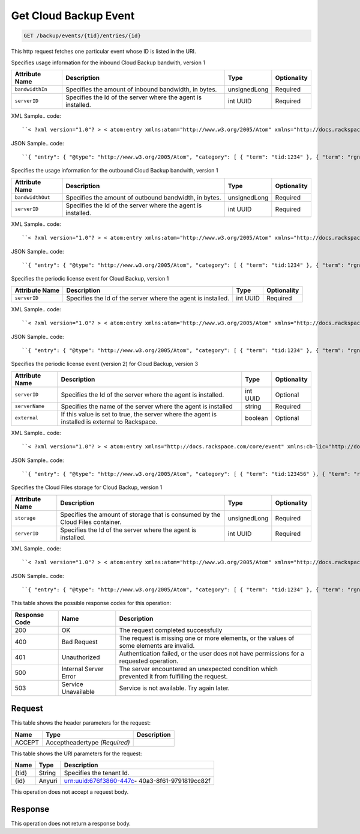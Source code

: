 
.. THIS OUTPUT IS GENERATED FROM THE WADL. DO NOT EDIT.

.. _get-get-cloud-backup-event-backup-events-tid-entries-id:

Get Cloud Backup Event
^^^^^^^^^^^^^^^^^^^^^^^^^^^^^^^^^^^^^^^^^^^^^^^^^^^^^^^^^^^^^^^^^^^^^^^^^^^^^^^^

.. code::

    GET /backup/events/{tid}/entries/{id}

This http request fetches one particular event whose ID is listed in the URI.

Specifies usage information for the inbound Cloud Backup bandwith, version 1


+-------------------+-------------------+-------------------+------------------+
|Attribute Name     |Description        |Type               |Optionality       |
+===================+===================+===================+==================+
|``bandwidthIn``    |Specifies the      |unsignedLong       |Required          |
|                   |amount of inbound  |                   |                  |
|                   |bandwidth, in      |                   |                  |
|                   |bytes.             |                   |                  |
+-------------------+-------------------+-------------------+------------------+
|``serverID``       |Specifies the Id   |int UUID           |Required          |
|                   |of the server      |                   |                  |
|                   |where the agent is |                   |                  |
|                   |installed.         |                   |                  |
+-------------------+-------------------+-------------------+------------------+
XML Sample.. code::

``< ?xml version="1.0"? > < atom:entry xmlns:atom="http://www.w3.org/2005/Atom" xmlns="http://docs.rackspace.com/core/event" xmlns:cb-bin="http://docs.rackspace.com/usage/cloudbackup/bandwidthIn" > < atom:id > urn:uuid:8d89673c-c989-11e1-895a-0b3d632a8a89 < /atom:id > < atom:category term="tid:1234"/ > < atom:category term="rgn:DFW"/ > < atom:category term="dc:DFW1"/ > < atom:category term="rid:3863d42a-ec9a-11e1-8e12-df8baa3ca440"/ > < atom:category term="cloudbackup.bandwidthIn.agent.usage"/ > < atom:category term="type:cloudbackup.bandwidthIn.agent.usage"/ > < atom:content type="application/xml" > < event dataCenter="DFW1" endTime="2012-06-15T10:19:52Z" environment="PROD" id="8d89673c-c989-11e1-895a-0b3d632a8a89" region="DFW" resourceId="3863d42a-ec9a-11e1-8e12-df8baa3ca440" startTime="2012-06-14T10:19:52Z" tenantId="1234" type="USAGE" version="1" > < cb-bin:product bandwidthIn="192998" resourceType="AGENT" serverID="944576fa-ec99-11e1-bb8e-ebb21b47fa86" serviceCode="CloudBackup" version="1"/ > < /event > < /atom:content > < atom:link href="https://ord.feeds.api.rackspacecloud.com/backup/events/entries/urn:uuid:8d89673c-c989-11e1-895a-0b3d632a8a89" rel="self"/ > < atom:updated > 2013-02-28T19:28:57.758Z < /atom:updated > < atom:published > 2013-02-28T19:28:57.758Z < /atom:published > < /atom:entry >`` 




JSON Sample.. code::

``{ "entry": { "@type": "http://www.w3.org/2005/Atom", "category": [ { "term": "tid:1234" }, { "term": "rgn:DFW" }, { "term": "dc:DFW1" }, { "term": "rid:3863d42a-ec9a-11e1-8e12-df8baa3ca440" }, { "term": "cloudbackup.bandwidthIn.agent.usage" }, { "term": "type:cloudbackup.bandwidthIn.agent.usage" } ], "content": { "event": { "@type": "http://docs.rackspace.com/core/event", "dataCenter": "DFW1", "endTime": "2012-06-15T10:19:52Z", "environment": "PROD", "id": "8d89673c-c989-11e1-895a-0b3d632a8a89", "product": { "@type": "http://docs.rackspace.com/usage/cloudbackup/bandwidthIn", "bandwidthIn": 192998, "resourceType": "AGENT", "serverID": "944576fa-ec99-11e1-bb8e-ebb21b47fa86", "serviceCode": "CloudBackup", "version": "1" }, "region": "DFW", "resourceId": "3863d42a-ec9a-11e1-8e12-df8baa3ca440", "startTime": "2012-06-14T10:19:52Z", "tenantId": "1234", "type": "USAGE", "version": "1" } }, "id": "urn:uuid:8d89673c-c989-11e1-895a-0b3d632a8a89", "link": [ { "href": "https://ord.feeds.api.rackspacecloud.com/backup/events/entries/urn:uuid:8d89673c-c989-11e1-895a-0b3d632a8a89", "rel": "self" } ], "published": "2013-02-28T19:28:57.758Z", "updated": "2013-02-28T19:28:57.758Z" } }`` 




Specifies the usage information for the outbound Cloud Backup bandwith, version 1


+-------------------+-------------------+-------------------+------------------+
|Attribute Name     |Description        |Type               |Optionality       |
+===================+===================+===================+==================+
|``bandwidthOut``   |Specifies the      |unsignedLong       |Required          |
|                   |amount of outbound |                   |                  |
|                   |bandwidth, in      |                   |                  |
|                   |bytes.             |                   |                  |
+-------------------+-------------------+-------------------+------------------+
|``serverID``       |Specifies the Id   |int UUID           |Required          |
|                   |of the server      |                   |                  |
|                   |where the agent is |                   |                  |
|                   |installed.         |                   |                  |
+-------------------+-------------------+-------------------+------------------+
XML Sample.. code::

``< ?xml version="1.0"? > < atom:entry xmlns:atom="http://www.w3.org/2005/Atom" xmlns="http://docs.rackspace.com/core/event" xmlns:cb-bout="http://docs.rackspace.com/usage/cloudbackup/bandwidthOut" > < atom:id > urn:uuid:8d89673c-c989-11e1-895a-0b3d632a8a89 < /atom:id > < atom:category term="tid:1234"/ > < atom:category term="rgn:DFW"/ > < atom:category term="dc:DFW1"/ > < atom:category term="rid:3863d42a-ec9a-11e1-8e12-df8baa3ca440"/ > < atom:category term="cloudbackup.bandwidthOut.agent.usage"/ > < atom:category term="type:cloudbackup.bandwidthOut.agent.usage"/ > < atom:content type="application/xml" > < event dataCenter="DFW1" endTime="2012-06-15T10:19:52Z" environment="PROD" id="8d89673c-c989-11e1-895a-0b3d632a8a89" region="DFW" resourceId="3863d42a-ec9a-11e1-8e12-df8baa3ca440" startTime="2012-06-14T10:19:52Z" tenantId="1234" type="USAGE" version="1" > < cb-bout:product bandwidthOut="9887765" resourceType="AGENT" serverID="944576fa-ec99-11e1-bb8e-ebb21b47fa86" serviceCode="CloudBackup" version="1"/ > < /event > < /atom:content > < atom:link href="https://ord.feeds.api.rackspacecloud.com/backup/events/entries/urn:uuid:8d89673c-c989-11e1-895a-0b3d632a8a89" rel="self"/ > < atom:updated > 2013-02-28T19:31:09.678Z < /atom:updated > < atom:published > 2013-02-28T19:31:09.678Z < /atom:published > < /atom:entry >`` 




JSON Sample.. code::

``{ "entry": { "@type": "http://www.w3.org/2005/Atom", "category": [ { "term": "tid:1234" }, { "term": "rgn:DFW" }, { "term": "dc:DFW1" }, { "term": "rid:3863d42a-ec9a-11e1-8e12-df8baa3ca440" }, { "term": "cloudbackup.bandwidthOut.agent.usage" }, { "term": "type:cloudbackup.bandwidthOut.agent.usage" } ], "content": { "event": { "@type": "http://docs.rackspace.com/core/event", "dataCenter": "DFW1", "endTime": "2012-06-15T10:19:52Z", "environment": "PROD", "id": "8d89673c-c989-11e1-895a-0b3d632a8a89", "product": { "@type": "http://docs.rackspace.com/usage/cloudbackup/bandwidthOut", "bandwidthOut": 9887765, "resourceType": "AGENT", "serverID": "944576fa-ec99-11e1-bb8e-ebb21b47fa86", "serviceCode": "CloudBackup", "version": "1" }, "region": "DFW", "resourceId": "3863d42a-ec9a-11e1-8e12-df8baa3ca440", "startTime": "2012-06-14T10:19:52Z", "tenantId": "1234", "type": "USAGE", "version": "1" } }, "id": "urn:uuid:8d89673c-c989-11e1-895a-0b3d632a8a89", "link": [ { "href": "https://ord.feeds.api.rackspacecloud.com/backup/events/entries/urn:uuid:8d89673c-c989-11e1-895a-0b3d632a8a89", "rel": "self" } ], "published": "2013-02-28T19:31:09.678Z", "updated": "2013-02-28T19:31:09.678Z" } }`` 




Specifies the periodic license event for Cloud Backup, version 1


+-------------------+-------------------+-------------------+------------------+
|Attribute Name     |Description        |Type               |Optionality       |
+===================+===================+===================+==================+
|``serverID``       |Specifies the Id   |int UUID           |Required          |
|                   |of the server      |                   |                  |
|                   |where the agent is |                   |                  |
|                   |installed.         |                   |                  |
+-------------------+-------------------+-------------------+------------------+
XML Sample.. code::

``< ?xml version="1.0"? > < atom:entry xmlns:atom="http://www.w3.org/2005/Atom" xmlns="http://docs.rackspace.com/core/event" xmlns:cb-lic="http://docs.rackspace.com/usage/cloudbackup/license" > < atom:id > urn:uuid:8d89673c-c989-11e1-895a-0b3d632aa890 < /atom:id > < atom:category term="tid:1234"/ > < atom:category term="rgn:DFW"/ > < atom:category term="dc:DFW1"/ > < atom:category term="rid:3863d42a-ec9a-11e1-8e12-df8baa3ca440"/ > < atom:category term="cloudbackup.license.agent.usage"/ > < atom:category term="type:cloudbackup.license.agent.usage"/ > < atom:content type="application/xml" > < event dataCenter="DFW1" endTime="2012-06-15T10:19:52Z" environment="PROD" id="8d89673c-c989-11e1-895a-0b3d632aa890" region="DFW" resourceId="3863d42a-ec9a-11e1-8e12-df8baa3ca440" startTime="2012-06-14T10:19:52Z" tenantId="1234" type="USAGE" version="1" > < cb-lic:product resourceType="AGENT" serverID="9445" serviceCode="CloudBackup" version="1"/ > < /event > < /atom:content > < atom:link href="https://ord.feeds.api.rackspacecloud.com/backup/events/entries/urn:uuid:8d89673c-c989-11e1-895a-0b3d632aa890" rel="self"/ > < atom:updated > 2013-02-28T19:33:10.075Z < /atom:updated > < atom:published > 2013-02-28T19:33:10.075Z < /atom:published > < /atom:entry >`` 




JSON Sample.. code::

``{ "entry": { "@type": "http://www.w3.org/2005/Atom", "category": [ { "term": "tid:1234" }, { "term": "rgn:DFW" }, { "term": "dc:DFW1" }, { "term": "rid:3863d42a-ec9a-11e1-8e12-df8baa3ca440" }, { "term": "cloudbackup.license.agent.usage" }, { "term": "type:cloudbackup.license.agent.usage" } ], "content": { "event": { "@type": "http://docs.rackspace.com/core/event", "dataCenter": "DFW1", "endTime": "2012-06-15T10:19:52Z", "environment": "PROD", "id": "8d89673c-c989-11e1-895a-0b3d632aa890", "product": { "@type": "http://docs.rackspace.com/usage/cloudbackup/license", "resourceType": "AGENT", "serverID": "9445", "serviceCode": "CloudBackup", "version": "1" }, "region": "DFW", "resourceId": "3863d42a-ec9a-11e1-8e12-df8baa3ca440", "startTime": "2012-06-14T10:19:52Z", "tenantId": "1234", "type": "USAGE", "version": "1" } }, "id": "urn:uuid:8d89673c-c989-11e1-895a-0b3d632aa890", "link": [ { "href": "https://ord.feeds.api.rackspacecloud.com/backup/events/entries/urn:uuid:8d89673c-c989-11e1-895a-0b3d632aa890", "rel": "self" } ], "published": "2013-02-28T19:33:10.075Z", "updated": "2013-02-28T19:33:10.075Z" } }`` 




Specifies the periodic license event (version 2) for Cloud Backup, version 3


+-------------------+-------------------+-------------------+------------------+
|Attribute Name     |Description        |Type               |Optionality       |
+===================+===================+===================+==================+
|``serverID``       |Specifies the Id   |int UUID           |Optional          |
|                   |of the server      |                   |                  |
|                   |where the agent is |                   |                  |
|                   |installed.         |                   |                  |
+-------------------+-------------------+-------------------+------------------+
|``serverName``     |Specifies the name |string             |Required          |
|                   |of the server      |                   |                  |
|                   |where the agent is |                   |                  |
|                   |installed          |                   |                  |
+-------------------+-------------------+-------------------+------------------+
|``external``       |If this value is   |boolean            |Optional          |
|                   |set to true, the   |                   |                  |
|                   |server where the   |                   |                  |
|                   |agent is installed |                   |                  |
|                   |is external to     |                   |                  |
|                   |Rackspace.         |                   |                  |
+-------------------+-------------------+-------------------+------------------+
XML Sample.. code::

``< ?xml version="1.0"? > < atom:entry xmlns="http://docs.rackspace.com/core/event" xmlns:cb-lic="http://docs.rackspace.com/usage/cloudbackup/license" xmlns:atom="http://www.w3.org/2005/Atom" > < atom:id > urn:uuid:8d89673c-c989-11e1-895a-0b3d632aa890 < /atom:id > < atom:category term="tid:123456"/ > < atom:category term="rgn:DFW"/ > < atom:category term="dc:DFW1"/ > < atom:category term="rid:3863d42a-ec9a-11e1-8e12-df8baa3ca440"/ > < atom:category term="cloudbackup.license.agent.usage_snapshot"/ > < atom:category term="type:cloudbackup.license.agent.usage_snapshot"/ > < atom:content type="application/xml" > < event eventTime="2014-01-24T10:19:52Z" region="DFW" dataCenter="DFW1" type="USAGE_SNAPSHOT" id="8d89673c-c989-22e1-895a-0b3d632a8a89" resourceId="3863d42a-ec9a-11e1-8e12-df8baa3ca440" tenantId="123456" version="1" > < cb-lic:product version="3" serviceCode="CloudBackup" serverID="9445" serverName="SomeServerName" external="false" resourceType="AGENT"/ > < /event > < /atom:content > < atom:link href="https://ord.feeds.api.rackspacecloud.com/backup/events/entries/urn:uuid:8d89673c-c989-11e1-895a-0b3d632aa890" rel="self"/ > < atom:updated > 2014-02-03T10:33:10.075Z < /atom:updated > < atom:published > 2014-02-03T10:33:10.075Z < /atom:published > < /atom:entry >`` 




JSON Sample.. code::

``{ "entry": { "@type": "http://www.w3.org/2005/Atom", "category": [ { "term": "tid:123456" }, { "term": "rgn:DFW" }, { "term": "dc:DFW1" }, { "term": "rid:3863d42a-ec9a-11e1-8e12-df8baa3ca440" }, { "term": "cloudbackup.license.agent.usage_snapshot" }, { "term": "type:cloudbackup.license.agent.usage_snapshot" } ], "content": { "event": { "@type": "http://docs.rackspace.com/core/event", "dataCenter": "DFW1", "eventTime": "2014-01-24T10:19:52Z", "id": "8d89673c-c989-22e1-895a-0b3d632a8a89", "product": { "@type": "http://docs.rackspace.com/usage/cloudbackup/license", "external": false, "resourceType": "AGENT", "serverID": "9445", "serverName": "SomeServerName", "serviceCode": "CloudBackup", "version": "3" }, "region": "DFW", "resourceId": "3863d42a-ec9a-11e1-8e12-df8baa3ca440", "tenantId": "123456", "type": "USAGE_SNAPSHOT", "version": "1" } }, "id": "urn:uuid:8d89673c-c989-11e1-895a-0b3d632aa890", "link": [ { "href": "https://ord.feeds.api.rackspacecloud.com/backup/events/entries/urn:uuid:8d89673c-c989-11e1-895a-0b3d632aa890", "rel": "self" } ], "published": "2014-02-03T10:33:10.075Z", "updated": "2014-02-03T10:33:10.075Z" } }`` 




Specifies the Cloud Files storage for Cloud Backup, version 1


+-------------------+-------------------+-------------------+------------------+
|Attribute Name     |Description        |Type               |Optionality       |
+===================+===================+===================+==================+
|``storage``        |Specifies the      |unsignedLong       |Required          |
|                   |amount of storage  |                   |                  |
|                   |that is consumed   |                   |                  |
|                   |by the Cloud Files |                   |                  |
|                   |container.         |                   |                  |
+-------------------+-------------------+-------------------+------------------+
|``serverID``       |Specifies the Id   |int UUID           |Required          |
|                   |of the server      |                   |                  |
|                   |where the agent is |                   |                  |
|                   |installed.         |                   |                  |
+-------------------+-------------------+-------------------+------------------+
XML Sample.. code::

``< ?xml version="1.0"? > < atom:entry xmlns:atom="http://www.w3.org/2005/Atom" xmlns="http://docs.rackspace.com/core/event" xmlns:cb-store="http://docs.rackspace.com/usage/cloudbackup/storage" > < atom:id > urn:uuid:8d89673c-c989-11e1-895a-0b3d632a8a89 < /atom:id > < atom:category term="tid:1234"/ > < atom:category term="rgn:DFW"/ > < atom:category term="dc:DFW1"/ > < atom:category term="rid:3863d42a-ec9a-11e1-8e12-df8baa3ca440"/ > < atom:category term="cloudbackup.storage.agent.usage"/ > < atom:category term="type:cloudbackup.storage.agent.usage"/ > < atom:content type="application/xml" > < event dataCenter="DFW1" endTime="2012-06-15T10:19:52Z" environment="PROD" id="8d89673c-c989-11e1-895a-0b3d632a8a89" region="DFW" resourceId="3863d42a-ec9a-11e1-8e12-df8baa3ca440" startTime="2012-06-14T10:19:52Z" tenantId="1234" type="USAGE" version="1" > < cb-store:product resourceType="AGENT" serverID="9445" serviceCode="CloudBackup" storage="99992827882" version="1"/ > < /event > < /atom:content > < atom:link href="https://ord.feeds.api.rackspacecloud.com/backup/events/entries/urn:uuid:8d89673c-c989-11e1-895a-0b3d632a8a89" rel="self"/ > < atom:updated > 2013-02-28T19:37:18.849Z < /atom:updated > < atom:published > 2013-02-28T19:37:18.849Z < /atom:published > < /atom:entry >`` 




JSON Sample.. code::

``{ "entry": { "@type": "http://www.w3.org/2005/Atom", "category": [ { "term": "tid:1234" }, { "term": "rgn:DFW" }, { "term": "dc:DFW1" }, { "term": "rid:3863d42a-ec9a-11e1-8e12-df8baa3ca440" }, { "term": "cloudbackup.storage.agent.usage" }, { "term": "type:cloudbackup.storage.agent.usage" } ], "content": { "event": { "@type": "http://docs.rackspace.com/core/event", "dataCenter": "DFW1", "endTime": "2012-06-15T10:19:52Z", "environment": "PROD", "id": "8d89673c-c989-11e1-895a-0b3d632a8a89", "product": { "@type": "http://docs.rackspace.com/usage/cloudbackup/storage", "resourceType": "AGENT", "serverID": "9445", "serviceCode": "CloudBackup", "storage": 99992827882, "version": "1" }, "region": "DFW", "resourceId": "3863d42a-ec9a-11e1-8e12-df8baa3ca440", "startTime": "2012-06-14T10:19:52Z", "tenantId": "1234", "type": "USAGE", "version": "1" } }, "id": "urn:uuid:8d89673c-c989-11e1-895a-0b3d632a8a89", "link": [ { "href": "https://ord.feeds.api.rackspacecloud.com/backup/events/entries/urn:uuid:8d89673c-c989-11e1-895a-0b3d632a8a89", "rel": "self" } ], "published": "2013-02-28T19:37:18.849Z", "updated": "2013-02-28T19:37:18.849Z" } }`` 






This table shows the possible response codes for this operation:


+--------------------------+-------------------------+-------------------------+
|Response Code             |Name                     |Description              |
+==========================+=========================+=========================+
|200                       |OK                       |The request completed    |
|                          |                         |successfully             |
+--------------------------+-------------------------+-------------------------+
|400                       |Bad Request              |The request is missing   |
|                          |                         |one or more elements, or |
|                          |                         |the values of some       |
|                          |                         |elements are invalid.    |
+--------------------------+-------------------------+-------------------------+
|401                       |Unauthorized             |Authentication failed,   |
|                          |                         |or the user does not     |
|                          |                         |have permissions for a   |
|                          |                         |requested operation.     |
+--------------------------+-------------------------+-------------------------+
|500                       |Internal Server Error    |The server encountered   |
|                          |                         |an unexpected condition  |
|                          |                         |which prevented it from  |
|                          |                         |fulfilling the request.  |
+--------------------------+-------------------------+-------------------------+
|503                       |Service Unavailable      |Service is not           |
|                          |                         |available. Try again     |
|                          |                         |later.                   |
+--------------------------+-------------------------+-------------------------+


Request
""""""""""""""""


This table shows the header parameters for the request:

+--------------------------+-------------------------+-------------------------+
|Name                      |Type                     |Description              |
+==========================+=========================+=========================+
|ACCEPT                    |Acceptheadertype         |                         |
|                          |*(Required)*             |                         |
+--------------------------+-------------------------+-------------------------+




This table shows the URI parameters for the request:

+--------------------------+-------------------------+-------------------------+
|Name                      |Type                     |Description              |
+==========================+=========================+=========================+
|{tid}                     |String                   |Specifies the tenant Id. |
+--------------------------+-------------------------+-------------------------+
|{id}                      |Anyuri                   |urn:uuid:676f3860-447c-  |
|                          |                         |40a3-8f61-9791819cc82f   |
+--------------------------+-------------------------+-------------------------+





This operation does not accept a request body.




Response
""""""""""""""""






This operation does not return a response body.




